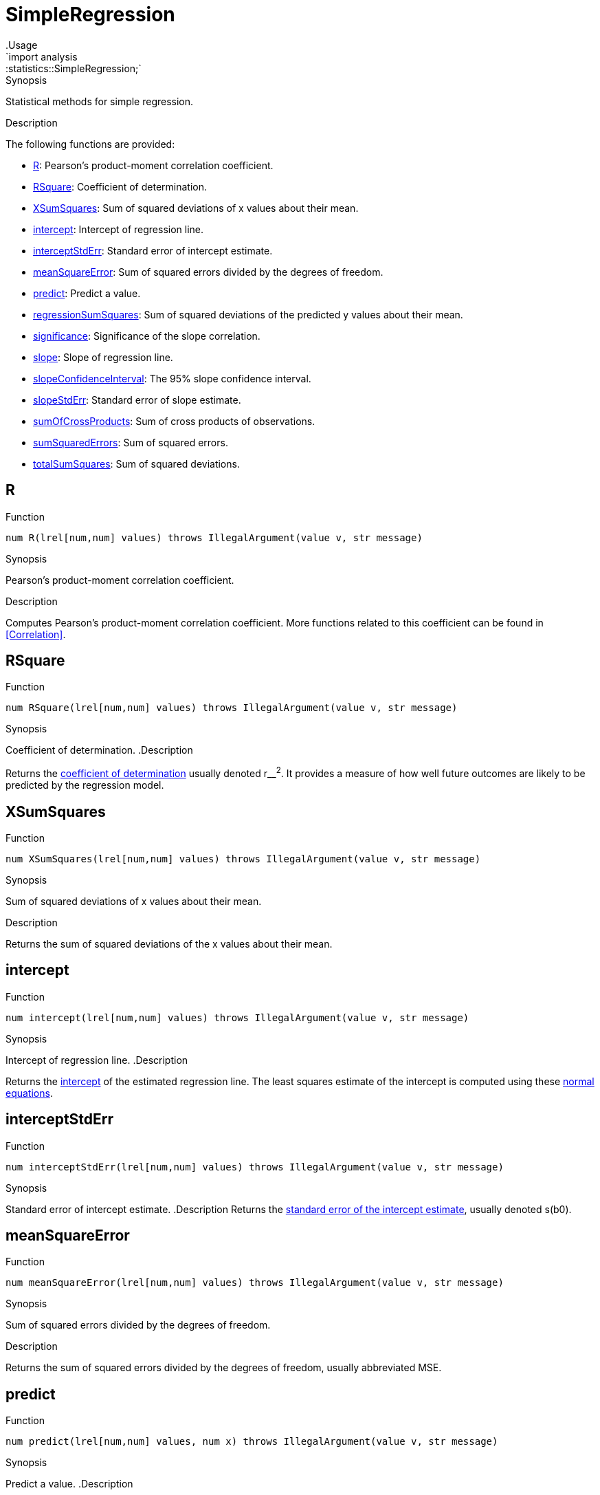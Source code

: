 
[[statistics-SimpleRegression]]


[[statistics-SimpleRegression]]
# SimpleRegression
:concept: analysis/statistics/SimpleRegression
.Usage
`import analysis::statistics::SimpleRegression;`



.Synopsis
Statistical methods for simple regression.

.Description

The following functions are provided:



* <<SimpleRegression-R,R>>: Pearson's product-moment correlation coefficient.
      
* <<SimpleRegression-RSquare,RSquare>>: Coefficient of determination.
      
* <<SimpleRegression-XSumSquares,XSumSquares>>: Sum of squared deviations of x values about their mean.
      
* <<SimpleRegression-intercept,intercept>>: Intercept of regression line.
      
* <<SimpleRegression-interceptStdErr,interceptStdErr>>: Standard error of intercept estimate.
      
* <<SimpleRegression-meanSquareError,meanSquareError>>: Sum of squared errors divided by the degrees of freedom.
      
* <<SimpleRegression-predict,predict>>: Predict a value.
      
* <<SimpleRegression-regressionSumSquares,regressionSumSquares>>: Sum of squared deviations of the predicted y values about their mean.
      
* <<SimpleRegression-significance,significance>>: Significance of the slope correlation.
      
* <<SimpleRegression-slope,slope>>: Slope of regression line.
      
* <<SimpleRegression-slopeConfidenceInterval,slopeConfidenceInterval>>: The 95% slope confidence interval.
      
* <<SimpleRegression-slopeStdErr,slopeStdErr>>: Standard error of slope estimate.
      
* <<SimpleRegression-sumOfCrossProducts,sumOfCrossProducts>>: Sum of cross products of observations.
      
* <<SimpleRegression-sumSquaredErrors,sumSquaredErrors>>: Sum of squared errors.
      
* <<SimpleRegression-totalSumSquares,totalSumSquares>>: Sum of squared deviations.
      

[[SimpleRegression-R]]
## R

.Function 
`num R(lrel[num,num] values) throws IllegalArgument(value v, str message)`


.Synopsis
Pearson's product-moment correlation coefficient.

.Description
Computes Pearson's product-moment correlation coefficient.
More functions related to this coefficient can be found in <<Correlation>>.



[[SimpleRegression-RSquare]]
## RSquare

.Function 
`num RSquare(lrel[num,num] values) throws IllegalArgument(value v, str message)`


.Synopsis
Coefficient of determination.
.Description

Returns the http://en.wikipedia.org/wiki/Coefficient_of_determination[coefficient of determination] usually denoted r__^2^.
It provides a measure of how well future outcomes are likely to be predicted by the regression model.



[[SimpleRegression-XSumSquares]]
## XSumSquares

.Function 
`num XSumSquares(lrel[num,num] values) throws IllegalArgument(value v, str message)`


.Synopsis
Sum of squared deviations of x values about their mean.

.Description

Returns the sum of squared deviations of the x values about their mean.



[[SimpleRegression-intercept]]
## intercept

.Function 
`num intercept(lrel[num,num] values) throws IllegalArgument(value v, str message)`


.Synopsis
Intercept of regression line.
.Description

Returns the http://en.wikipedia.org/wiki/Root_of_a_function[intercept] of the estimated regression line.
The least squares estimate of the intercept is computed using these http://www.xycoon.com/estimation4.htm[normal equations].



[[SimpleRegression-interceptStdErr]]
## interceptStdErr

.Function 
`num interceptStdErr(lrel[num,num] values) throws IllegalArgument(value v, str message)`


.Synopsis
Standard error of intercept estimate.
.Description
Returns the http://www.xycoon.com/standarderrorb0.htm[standard error of the intercept estimate], usually denoted s(b0).



[[SimpleRegression-meanSquareError]]
## meanSquareError

.Function 
`num meanSquareError(lrel[num,num] values) throws IllegalArgument(value v, str message)`


.Synopsis
Sum of squared errors divided by the degrees of freedom.

.Description

Returns the sum of squared errors divided by the degrees of freedom, usually abbreviated MSE.



[[SimpleRegression-predict]]
## predict

.Function 
`num predict(lrel[num,num] values, num x) throws IllegalArgument(value v, str message)`


.Synopsis
Predict a value.
.Description

Returns the "predicted" `y` value associated with the supplied `x` value, based on regression model derived from the provided data values:

`predict(x) = intercept + slope * x`



[[SimpleRegression-regressionSumSquares]]
## regressionSumSquares

.Function 
`num regressionSumSquares(list[tuple[num,num]] values) throws IllegalArgument(value v, str message)`


.Synopsis
Sum of squared deviations of the predicted y values about their mean.

.Description

Returns the sum of squared deviations of the predicted y values about their mean (which equals the mean of y).
This is usually abbreviated SSR or http://www.xycoon.com/SumOfSquares.htm[SSM].



[[SimpleRegression-significance]]
## significance

.Function 
`num significance(lrel[num,num] values) throws IllegalArgument(value v, str message)`


.Synopsis
Significance of the slope correlation.
.Description

Returns the significance level of the slope (equiv) correlation.
Specifically, the returned value is the smallest alpha such that the slope confidence interval with significance level equal to alpha does not include 0. On regression output, this is often denoted Prob(|t| > 0)

.Pitfalls
The validity of this statistic depends on the assumption that the observations included in the model are drawn from a 
http://en.wikipedia.org/wiki/Bivariate_normal_distribution[Bivariate Normal Distribution].



[[SimpleRegression-slope]]
## slope

.Function 
`num slope(lrel[num,num] values) throws IllegalArgument(value v, str message)`


.Synopsis
Slope of regression line.
.Description
Returns the slope of the estimated regression line.
The least squares estimate of the slope is computed using the http://www.xycoon.com/estimation4.htm[normal equations].
The slope is sometimes denoted b1.



[[SimpleRegression-slopeConfidenceInterval]]
## slopeConfidenceInterval

.Function 
`num slopeConfidenceInterval(lrel[num,num] values) throws IllegalArgument(value v, str message)`


.Synopsis
The 95% slope confidence interval.

.Description

Returns the half-width of a 95% confidence interval for the slope estimate.
The 95% confidence interval is

(slope - slopeConfidenceInterval, slope + slopeConfidenceInterval)


.Pitfalls
The validity of this statistic depends on the assumption that the observations included in the model are drawn from a 
http://en.wikipedia.org/wiki/Bivariate_normal_distribution[Bivariate Normal Distribution].




[[SimpleRegression-slopeStdErr]]
## slopeStdErr

.Function 
`num slopeStdErr(lrel[num,num] values) throws IllegalArgument(value v, str message)`


.Synopsis
Standard error of slope estimate.
.Description

Returns the http://www.xycoon.com/standarderrorb0.htm[standard error of the slope estimate], usually denoted s(b1).



[[SimpleRegression-sumOfCrossProducts]]
## sumOfCrossProducts

.Function 
`num sumOfCrossProducts(lrel[num,num] values) throws IllegalArgument(value v, str message)`


.Synopsis
Sum of cross products of observations.
.Description

Returns the sum of crossproducts, x__~i~*y__~i~.



[[SimpleRegression-sumSquaredErrors]]
## sumSquaredErrors

.Function 
`num sumSquaredErrors(lrel[num,num] values) throws IllegalArgument(value v, str message)`


.Synopsis
Sum of squared errors.
.Description

Returns the sum of squared errors (SSE) associated with the regression model.
The sum is computed using the computational formula

SSE = SYY - (SXY * SXY / SXX)

where SYY is the sum of the squared deviations of the y values about their mean, SXX is similarly defined and SXY is the sum of the products of x and y mean deviations.

The return value is constrained to be non-negative, i.e., if due to rounding errors the computational formula returns a negative result, 0 is returned.



[[SimpleRegression-totalSumSquares]]
## totalSumSquares

.Function 
`num totalSumSquares(lrel[num,num] values) throws IllegalArgument(value v, str message)`


.Synopsis
Sum of squared deviations.
.Description

Returns the sum of squared deviations of the y values about their mean.
This is defined as http://www.xycoon.com/SumOfSquares.htm[SSTO].




:leveloffset: +1

:leveloffset: -1